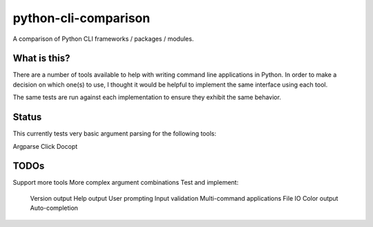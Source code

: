 python-cli-comparison
=====================

.. image:: https://travis-ci.org/tylerdave/python-cli-comparison.svg?branch=master
  :target: https://travis-ci.org/tylerdave/python-cli-comparison

A comparison of Python CLI frameworks / packages / modules.

What is this?
-------------

There are a number of tools available to help with writing command line
applications in Python. In order to make a decision on which one(s) to use, I
thought it would be helpful to implement the same interface using each tool.

The same tests are run against each implementation to ensure they exhibit the
same behavior.

Status
------

This currently tests very basic argument parsing for the following tools:

Argparse
Click
Docopt

TODOs
-----

Support more tools
More complex argument combinations
Test and implement:
  Version output
  Help output
  User prompting
  Input validation
  Multi-command applications
  File IO
  Color output
  Auto-completion
